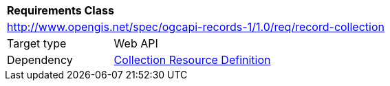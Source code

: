 [[rc_record_collection]]
[cols="1,4",width="90%"]
|===
2+|*Requirements Class*
2+|http://www.opengis.net/spec/ogcapi-records-1/1.0/req/record-collection
|Target type |Web API
|Dependency |http://docs.opengeospatial.org/DRAFTS/20-024.html#collection-resource-definition-section[Collection Resource Definition]
|===
